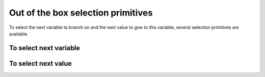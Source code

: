 
    

.. highlight:: cpp

..  _out_of_the_box_search_primitives:

Out of the box selection primitives
----------------------------------------

To select the next variable to branch on and the next value to give to this variable,
several selection primitives are available.


To select next variable
^^^^^^^^^^^^^^^^^^^^^^^^^^

..  only:: draft

    To select next variable in the search tree, several selection primitives are already defined. The ``enum``
    ``IntVarStrategy`` describes the strategies used to select the next branching variable at each node during the search:

    ``INT_VAR_DEFAULT`` 
      The default behavior is ``CHOOSE_FIRST_UNBOUND``.
    ``INT_VAR_SIMPLE``
      The simple selection is ``CHOOSE_FIRST_UNBOUND``.
    ``CHOOSE_FIRST_UNBOUND``
      Select the first unbound variable. Variables are considered in the order 
      of the vector of ``IntVar``\s used to create the selector.
    ``CHOOSE_RANDOM``
      Randomly select one of the remaining unbound variables.
    ``CHOOSE_MIN_SIZE_LOWEST_MIN``
      Among unbound variables, select the variable with the smallest size, i.e. 
      the smallest number of possible values. In case of tie, the selected 
      variables is the one with the lowest min value. In case of tie, 
      the first one is selected, first being defined by the order in the 
      vector of ``IntVar``\s used to create the selector.
    ``CHOOSE_MIN_SIZE_HIGHEST_MIN``
      Among unbound variables, select the variable with the smallest size, i.e.
      the smallest number of possible values. In case of tie, the selected 
      variables is the one with the highest min value. In case of tie, 
      the first one is selected, first being defined by the order in the 
      vector of ``IntVar``\s used to create the selector.
    ``CHOOSE_MIN_SIZE_LOWEST_MAX``
      Among unbound variables, select the variable with the smallest size, i.e.
      the smallest number of possible values. In case of tie, 
      the selected variables is the one with the lowest max value. 
      In case of tie, the first one is selected, first being defined by 
      the order in the vector of IntVars used to create the selector.
    ``CHOOSE_MIN_SIZE_HIGHEST_MAX``
      Among unbound variables, select the variable with the smallest size, i.e.
      the smallest number of possible values. In case of tie, the selected 
      variables is the one with the highest max value. In case of tie, the 
      first one is selected, first being defined by the order in the vector 
      of ``IntVar``\s used to create the selector.
    ``CHOOSE_PATH``
      Selects the next unbound variable on a path, the path being defined 
      by the variables: ``vars[i]`` corresponds to the index of the next variable 
      following variable ``i``. 

      Most of the cases are self-explanatory except maybe the last one, ``CHOOSE_PATH``. 
      This selection
      strategy is most convenient when you try to find simple paths (paths
      with no repeated vertices) in a solution and the variables correspond to node on the paths. When a
      variable ``i`` is bound (has been assigned a value), the path 
      connects variable ``i`` to the next variable ``vars[i]`` as on the Figure below:
      
      ..  image:: images/path_selector.*
          :width: 283px
          :align: center
          :height: 168px
          :alt: alternate text
      
      We have
      
      ..  math::
      
          \textrm{vars} = [- , 0, 3, 1, -, -]
      
      where :math:`"-"` corresponds to a variable that wasn't assigned a value.
      We have :math:`\textrm{vars}[2] = 3`, :math:`\textrm{vars}[3] = 1` and 
      :math:`\textrm{vars}[1] = 0`. The next variable to be choosen will be :math:`0` and
      in this case :math:`\textrm{vars}[0] \in \{2,4,5\}`. What happens if :math:`\textrm{vars}[0]`
      is assigned the value :math:`2`?
      This strategy will pick up another unbounded variable.
      
      In general, the selection ``CHOOSE_PATH`` will happen as follow:
      
        1. Try to extend an existing path: look for an unbound variable, to which
           some other variable points.
        2. If no such path is found, try to find a start node of a path: look for
           an unbound variable, to which no other variable can point.
        3. If everything else fails, pick the first unbound variable.
      

      We will speak about paths again in chapter XXX.
      
      If you look at the code, you'll find some other predefined ``VariableSelector``\s.
      
To select next value
^^^^^^^^^^^^^^^^^^^^^^^^^^

..  only:: draft

    The ``enum`` ``IntValueStrategy`` describes the strategies used to select the next value for the choosen 
    variable at each node during the search:

    ``INT_VALUE_DEFAULT``
      The default behavior is ``ASSIGN_MIN_VALUE``.
    ``INT_VALUE_SIMPLE``
      The simple selection is ``ASSIGN_MIN_VALUE``.
    ``ASSIGN_MIN_VALUE``
      Selects the min value of the selected variable.
    ``ASSIGN_MAX_VALUE``
      Selects the max value of the selected variable.
    ``ASSIGN_RANDOM_VALUE``
      Selects randomly one of the possible values of the selected variable.
    ``ASSIGN_CENTER_VALUE``
      Selects the first possible value which is the closest to the center of the domain of the selected variable.
      The center is defined as ``(min + max) / 2``. 
      
    The funniest part is to define our own selection strategies. This is the subject of the next section.
